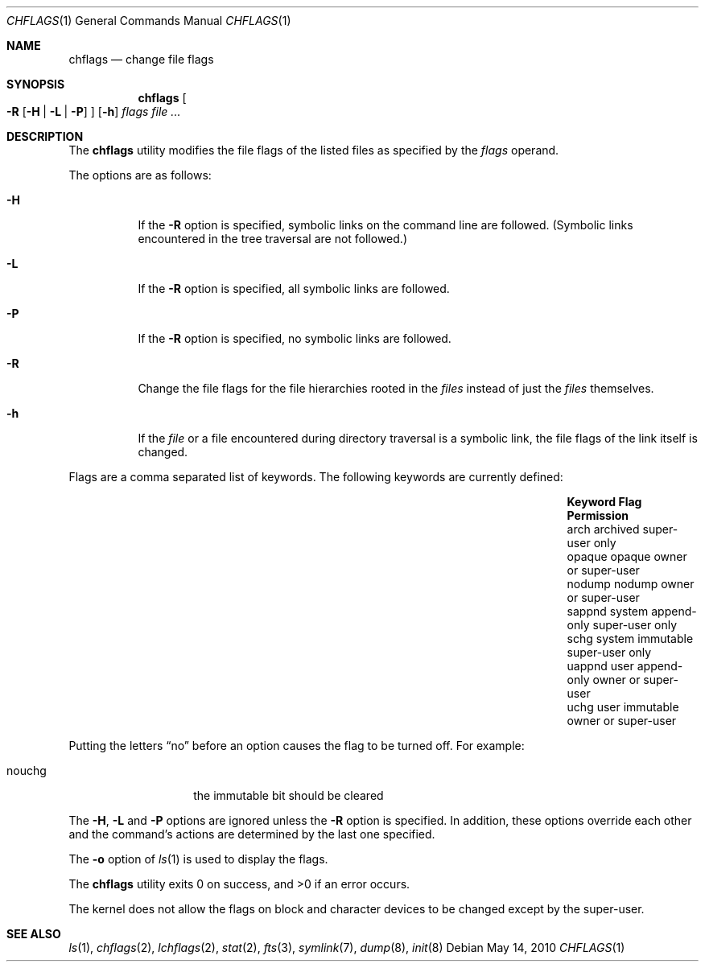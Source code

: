 .\"	$NetBSD: chflags.1,v 1.22 2012/12/12 13:28:06 wiz Exp $
.\"
.\" Copyright (c) 1989, 1990, 1993, 1994
.\"	The Regents of the University of California.  All rights reserved.
.\"
.\" This code is derived from software contributed to Berkeley by
.\" the Institute of Electrical and Electronics Engineers, Inc.
.\"
.\" Redistribution and use in source and binary forms, with or without
.\" modification, are permitted provided that the following conditions
.\" are met:
.\" 1. Redistributions of source code must retain the above copyright
.\"    notice, this list of conditions and the following disclaimer.
.\" 2. Redistributions in binary form must reproduce the above copyright
.\"    notice, this list of conditions and the following disclaimer in the
.\"    documentation and/or other materials provided with the distribution.
.\" 3. Neither the name of the University nor the names of its contributors
.\"    may be used to endorse or promote products derived from this software
.\"    without specific prior written permission.
.\"
.\" THIS SOFTWARE IS PROVIDED BY THE REGENTS AND CONTRIBUTORS ``AS IS'' AND
.\" ANY EXPRESS OR IMPLIED WARRANTIES, INCLUDING, BUT NOT LIMITED TO, THE
.\" IMPLIED WARRANTIES OF MERCHANTABILITY AND FITNESS FOR A PARTICULAR PURPOSE
.\" ARE DISCLAIMED.  IN NO EVENT SHALL THE REGENTS OR CONTRIBUTORS BE LIABLE
.\" FOR ANY DIRECT, INDIRECT, INCIDENTAL, SPECIAL, EXEMPLARY, OR CONSEQUENTIAL
.\" DAMAGES (INCLUDING, BUT NOT LIMITED TO, PROCUREMENT OF SUBSTITUTE GOODS
.\" OR SERVICES; LOSS OF USE, DATA, OR PROFITS; OR BUSINESS INTERRUPTION)
.\" HOWEVER CAUSED AND ON ANY THEORY OF LIABILITY, WHETHER IN CONTRACT, STRICT
.\" LIABILITY, OR TORT (INCLUDING NEGLIGENCE OR OTHERWISE) ARISING IN ANY WAY
.\" OUT OF THE USE OF THIS SOFTWARE, EVEN IF ADVISED OF THE POSSIBILITY OF
.\" SUCH DAMAGE.
.\"
.\"	@(#)chflags.1	8.4 (Berkeley) 5/2/95
.\"
.Dd May 14, 2010
.Dt CHFLAGS 1
.Os
.Sh NAME
.Nm chflags
.Nd change file flags
.Sh SYNOPSIS
.Nm
.Oo
.Fl R
.Op Fl H | Fl L | Fl P
.Oc
.Op Fl h
.Ar flags
.Ar
.Sh DESCRIPTION
The
.Nm
utility modifies the file flags of the listed files
as specified by the
.Ar flags
operand.
.Pp
The options are as follows:
.Bl -tag -width Ds
.It Fl H
If the
.Fl R
option is specified, symbolic links on the command line are followed.
(Symbolic links encountered in the tree traversal are not followed.)
.It Fl L
If the
.Fl R
option is specified, all symbolic links are followed.
.It Fl P
If the
.Fl R
option is specified, no symbolic links are followed.
.It Fl R
Change the file flags for the file hierarchies rooted
in the
.Ar files
instead of just the
.Ar files
themselves.
.It Fl h
If the
.Ar file
or a file encountered during directory traversal is a symbolic link,
the file flags of the link itself is changed.
.El
.Pp
Flags are a comma separated list of keywords.
The following keywords are currently defined:
.Bl -column -offset indent "Keyword   " "system append-only" "Permission"
.It Sy Keyword Ta Sy Flag Ta Sy Permission
.It arch Ta archived Ta super-user only
.It opaque Ta opaque Ta owner or super-user
.It nodump Ta nodump Ta owner or super-user
.It sappnd Ta system append-only Ta super-user only
.It schg Ta system immutable Ta super-user only
.It uappnd Ta user append-only Ta owner or super-user
.It uchg Ta user immutable Ta owner or super-user
.El
.Pp
Putting the letters
.Dq no
before an option causes the flag to be turned off.
For example:
.Bl -tag -offset indent -width "nouchg"
.It nouchg
the immutable bit should be cleared
.El
.Pp
The
.Fl H ,
.Fl L
and
.Fl P
options are ignored unless the
.Fl R
option is specified.
In addition, these options override each other and the
command's actions are determined by the last one specified.
.Pp
The
.Fl o
option
of
.Xr ls 1
is used to display the flags.
.Pp
The
.Nm
utility exits 0 on success, and \*[Gt]0 if an error occurs.
.Pp
The kernel does not allow the flags on block and character
devices to be changed except by the super-user.
.Sh SEE ALSO
.Xr ls 1 ,
.Xr chflags 2 ,
.Xr lchflags 2 ,
.Xr stat 2 ,
.Xr fts 3 ,
.Xr symlink 7 ,
.Xr dump 8 ,
.Xr init 8
